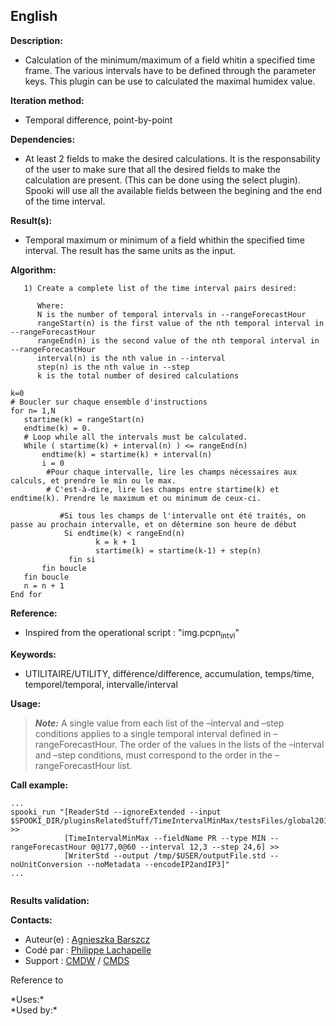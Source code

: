 ** English















*Description:*

- Calculation of the minimum/maximum of a field whitin a specified time
  frame. The various intervals have to be defined through the parameter
  keys. This plugin can be use to calculated the maximal humidex value.

*Iteration method:*

- Temporal difference, point-by-point

*Dependencies:*

- At least 2 fields to make the desired calculations. It is the
  responsability of the user to make sure that all the desired fields to
  make the calculation are present. (This can be done using the select
  plugin). Spooki will use all the available fields between the begining
  and the end of the time interval.

*Result(s):*

- Temporal maximum or minimum of a field whithin the specified time
  interval. The result has the same units as the input.

*Algorithm:*

#+begin_example
      1) Create a complete list of the time interval pairs desired:

         Where:
         N is the number of temporal intervals in --rangeForecastHour
         rangeStart(n) is the first value of the nth temporal interval in --rangeForecastHour
         rangeEnd(n) is the second value of the nth temporal interval in --rangeForecastHour
         interval(n) is the nth value in --interval
         step(n) is the nth value in --step
         k is the total number of desired calculations

   k=0
   # Boucler sur chaque ensemble d'instructions
   for n= 1,N
      startime(k) = rangeStart(n)
      endtime(k) = 0.
      # Loop while all the intervals must be calculated.
      While ( startime(k) + interval(n) ) <= rangeEnd(n)
          endtime(k) = startime(k) + interval(n)
          i = 0
           #Pour chaque intervalle, lire les champs nécessaires aux calculs, et prendre le min ou le max.
           # C'est-à-dire, lire les champs entre startime(k) et endtime(k). Prendre le maximum et ou minimum de ceux-ci.

              #Si tous les champs de l'intervalle ont été traités, on passe au prochain intervalle, et on détermine son heure de début
               Si endtime(k) < rangeEnd(n)
                      k = k + 1
                      startime(k) = startime(k-1) + step(n)
                fin si
          fin boucle
      fin boucle
      n = n + 1
   End for
#+end_example

*Reference:*

- Inspired from the operational script : "img.pcpn_intvl"

*Keywords:*

- UTILITAIRE/UTILITY, différence/difference, accumulation, temps/time,
  temporel/temporal, intervalle/interval

*Usage:*

#+begin_quote
  */Note:/* A single value from each list of the --interval and --step
  conditions applies to a single temporal interval defined in
  --rangeForecastHour. The order of the values in the lists of the
  --interval and --step conditions, must correspond to the order in the
  --rangeForecastHour list.
#+end_quote

*Call example:* 

#+begin_example
       ...
       spooki_run "[ReaderStd --ignoreExtended --input $SPOOKI_DIR/pluginsRelatedStuff/TimeIntervalMinMax/testsFiles/global20121217_fileSrc.std] >>
                   [TimeIntervalMinMax --fieldName PR --type MIN --rangeForecastHour 0@177,0@60 --interval 12,3 --step 24,6] >>
                   [WriterStd --output /tmp/$USER/outputFile.std --noUnitConversion --noMetadata --encodeIP2andIP3]"
       ...
   
#+end_example

*Results validation:*

*Contacts:*

- Auteur(e) :
  [[https://wiki.cmc.ec.gc.ca/wiki/Agn%C3%A8s_Barszcz][Agnieszka
  Barszcz]]
- Codé par : [[https://wiki.cmc.ec.gc.ca/wiki/User:lachapellep][Philippe
  Lachapelle]]
- Support : [[https://wiki.cmc.ec.gc.ca/wiki/CMDW][CMDW]] /
  [[https://wiki.cmc.ec.gc.ca/wiki/CMDS][CMDS]]

Reference to 






*Uses:*\\

*Used by:*\\



  

